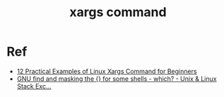 :PROPERTIES:
:ID:       5f3df4bb-ef84-4d24-8a60-ba110babe0af
:END:
#+title: xargs command
#+filetags: unix commands input
* Ref
- [[https://www.tecmint.com/xargs-command-examples/#:~:text=Xargs%20is%20a%20great%20command,xargs%20executes%20echo%20by%20default.][12 Practical Examples of Linux Xargs Command for Beginners]]
- [[https://unix.stackexchange.com/questions/8647/gnu-find-and-masking-the-for-some-shells-which][GNU find and masking the {} for some shells - which? - Unix & Linux Stack Exc...]]


